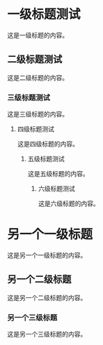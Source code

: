 * 一级标题测试
这是一级标题的内容。

** 二级标题测试
这是二级标题的内容。

*** 三级标题测试
这是三级标题的内容。

**** 四级标题测试
这是四级标题的内容。

***** 五级标题测试
这是五级标题的内容。

****** 六级标题测试
这是六级标题的内容。

* 另一个一级标题
这是另一个一级标题的内容。

** 另一个二级标题
这是另一个二级标题的内容。

*** 另一个三级标题
这是另一个三级标题的内容。
